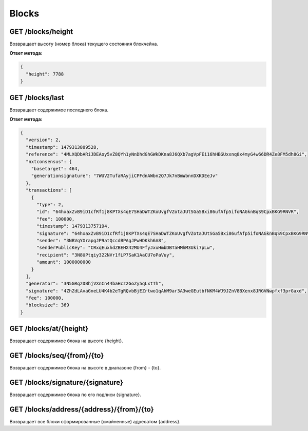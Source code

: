 Blocks
========

GET /blocks/height
~~~~~~~~~~~~~~~~~~

Возвращает высоту (номер блока) текущего состояния блокчейна.

**Ответ метода:**

.. code:: js

   {   
     "height": 7788    
   }    

GET /blocks/last
~~~~~~~~~~~~~~~~

Возвращает содержимое последнего блока.

**Ответ метода:**

.. code:: js

   {   
     "version": 2,   
     "timestamp": 1479313809528,       
     "reference": "4MLXQDbARiJDEAoy5vZ8QYh1yNnDhdGhGWkDKna8J6QXb7agVpFEi16hHBGUxxnq8x4myG4w66DR4Ze8FM5dh8Gi",        
     "nxtconsensus": {       
       "basetarget": 464,        
       "generationsignature": "7WUV2TufaRAyjiCPFdnAWbn2Q7Jk7nBmWbnnDXKDEeJv"       
     },        
     "transactions": [       
       {       
         "type": 2,        
         "id": "64hxaxZvB9iD1cfRf1j8KPTXs4qE7SHaDWTZKoUvgfVZotaJUtSGa5Bxi86ufAfp5ifoNAGknBqS9CpxBKG9RNVR",       
         "fee": 100000,        
         "timestamp": 1479313757194,       
         "signature": "64hxaxZvB9iD1cfRf1j8KPTXs4qE7SHaDWTZKoUvgfVZotaJUtSGa5Bxi86ufAfp5ifoNAGknBqS9CpxBKG9RNVR",        
         "sender": "3NBVqYXrapgJP9atQccdBPAgJPwHDKkh6A8",              
         "senderPublicKey": "CRxqEuxhdZBEHX42MU4FfyJxuHmbDBTaHMhM3Uki7pLw",        
         "recipient": "3N8UPtqiy322NVr1fLP7SaK1AaCU7oPaVuy",             
         "amount": 1000000000        
       }       
     ],        
     "generator": "3N5GRqzDBhjVXnCn44baHcz2GoZy5qLxtTh",             
     "signature": "4ZhZdLAvaGneLU4K4b2eTgRQvbBjEZrtwo1qAhM9ar3A3weGEutbfNKM4WJ9JZnV8BXenx8JRGVNwpfxf3prGaxd",        
     "fee": 100000,        
     "blocksize": 369        
   } 

GET /blocks/at/{height}
~~~~~~~~~~~~~~~~~~~~~~~

Возвращает содержимое блока на высоте {height}.

GET /blocks/seq/{from}/{to}
~~~~~~~~~~~~~~~~~~~~~~~~~~~

Возвращает содержимое блока на высоте в диапазоне {from} - {to}.

GET /blocks/signature/{signature}
~~~~~~~~~~~~~~~~~~~~~~~~~~~~~~~~~

Возвращает содержимое блока по его подписи {signature}.

GET /blocks/address/{address}/{from}/{to}
~~~~~~~~~~~~~~~~~~~~~~~~~~~~~~~~~~~~~~~~~

Возвращает все блоки сформированные (смайненные) адресатом {address}.
